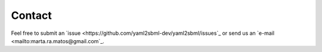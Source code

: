 Contact
=======

Feel free to submit an
`issue <https://github.com/yaml2sbml-dev/yaml2sbml/issues`_
or send us an `e-mail <mailto:marta.ra.matos@gmail.com`_.
